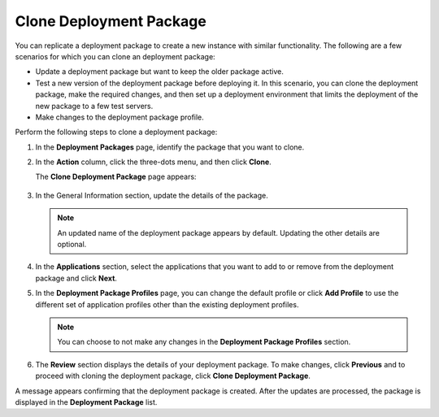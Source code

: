 Clone Deployment Package
==============================

You can replicate a deployment package to create a new instance with similar functionality. The following are a few scenarios for which you can clone an deployment package:

* Update a deployment package but want to keep the older package active.
* Test a new version of the deployment package before deploying it. In this scenario, you can clone the deployment package, make the required changes, and then set up a deployment environment that limits the deployment of the new package to a few test servers.
* Make changes to the deployment package profile.

Perform the following steps to clone a deployment package:

1. In the **Deployment Packages** page, identify the package that you want to clone.

#. In the **Action** column, click the three-dots menu, and then click **Clone**.

   The **Clone Deployment Package** page appears:

   .. figure:: images/clone_deploypack_new.png
      :scale: 50 %
      :alt: This is the alternate text

#. In the General Information section, update the details of the package.

   .. note:: An updated name of the deployment package appears by
      default. Updating the other details are optional.

#. In the **Applications** section, select the applications that you want
   to add to or remove from the deployment package and click **Next**.

#. In the **Deployment Package Profiles** page, you can change the
   default profile or click **Add Profile** to use the different set of
   application profiles other than the existing deployment profiles.

   .. note:: You can choose to not make any changes in the **Deployment
      Package Profiles** section.

#. The **Review** section displays the details of your deployment package.
   To make changes, click **Previous** and to proceed with cloning the
   deployment package, click **Clone Deployment Package**.

A message appears confirming that the deployment package is created.
After the updates are processed, the package is displayed in the
**Deployment Package** list.

